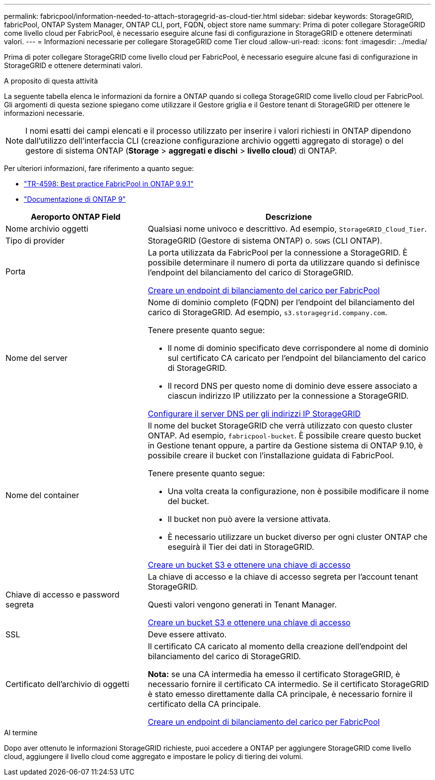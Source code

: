 ---
permalink: fabricpool/information-needed-to-attach-storagegrid-as-cloud-tier.html 
sidebar: sidebar 
keywords: StorageGRID, fabricPool, ONTAP System Manager, ONTAP CLI, port, FQDN, object store name 
summary: Prima di poter collegare StorageGRID come livello cloud per FabricPool, è necessario eseguire alcune fasi di configurazione in StorageGRID e ottenere determinati valori. 
---
= Informazioni necessarie per collegare StorageGRID come Tier cloud
:allow-uri-read: 
:icons: font
:imagesdir: ../media/


[role="lead"]
Prima di poter collegare StorageGRID come livello cloud per FabricPool, è necessario eseguire alcune fasi di configurazione in StorageGRID e ottenere determinati valori.

.A proposito di questa attività
La seguente tabella elenca le informazioni da fornire a ONTAP quando si collega StorageGRID come livello cloud per FabricPool. Gli argomenti di questa sezione spiegano come utilizzare il Gestore griglia e il Gestore tenant di StorageGRID per ottenere le informazioni necessarie.


NOTE: I nomi esatti dei campi elencati e il processo utilizzato per inserire i valori richiesti in ONTAP dipendono dall'utilizzo dell'interfaccia CLI (creazione configurazione archivio oggetti aggregato di storage) o del gestore di sistema ONTAP (*Storage* > *aggregati e dischi* > *livello cloud*) di ONTAP.

Per ulteriori informazioni, fare riferimento a quanto segue:

* https://www.netapp.com/pdf.html?item=/media/17239-tr4598pdf.pdf["TR-4598: Best practice FabricPool in ONTAP 9.9.1"^]
* https://docs.netapp.com/us-en/ontap/index.html["Documentazione di ONTAP 9"^]


[cols="1a,2a"]
|===
| Aeroporto ONTAP Field | Descrizione 


 a| 
Nome archivio oggetti
 a| 
Qualsiasi nome univoco e descrittivo. Ad esempio, `StorageGRID_Cloud_Tier`.



 a| 
Tipo di provider
 a| 
StorageGRID (Gestore di sistema ONTAP) o. `SGWS` (CLI ONTAP).



 a| 
Porta
 a| 
La porta utilizzata da FabricPool per la connessione a StorageGRID. È possibile determinare il numero di porta da utilizzare quando si definisce l'endpoint del bilanciamento del carico di StorageGRID.

xref:creating-load-balancer-endpoint-for-fabricpool.adoc[Creare un endpoint di bilanciamento del carico per FabricPool]



 a| 
Nome del server
 a| 
Nome di dominio completo (FQDN) per l'endpoint del bilanciamento del carico di StorageGRID. Ad esempio, `s3.storagegrid.company.com`.

Tenere presente quanto segue:

* Il nome di dominio specificato deve corrispondere al nome di dominio sul certificato CA caricato per l'endpoint del bilanciamento del carico di StorageGRID.
* Il record DNS per questo nome di dominio deve essere associato a ciascun indirizzo IP utilizzato per la connessione a StorageGRID.


xref:configuring-dns-for-storagegrid-ip-addresses.adoc[Configurare il server DNS per gli indirizzi IP StorageGRID]



 a| 
Nome del container
 a| 
Il nome del bucket StorageGRID che verrà utilizzato con questo cluster ONTAP. Ad esempio, `fabricpool-bucket`. È possibile creare questo bucket in Gestione tenant oppure, a partire da Gestione sistema di ONTAP 9.10, è possibile creare il bucket con l'installazione guidata di FabricPool.

Tenere presente quanto segue:

* Una volta creata la configurazione, non è possibile modificare il nome del bucket.
* Il bucket non può avere la versione attivata.
* È necessario utilizzare un bucket diverso per ogni cluster ONTAP che eseguirà il Tier dei dati in StorageGRID.


xref:creating-s3-bucket-and-access-key.adoc[Creare un bucket S3 e ottenere una chiave di accesso]



 a| 
Chiave di accesso e password segreta
 a| 
La chiave di accesso e la chiave di accesso segreta per l'account tenant StorageGRID.

Questi valori vengono generati in Tenant Manager.

xref:creating-s3-bucket-and-access-key.adoc[Creare un bucket S3 e ottenere una chiave di accesso]



 a| 
SSL
 a| 
Deve essere attivato.



 a| 
Certificato dell'archivio di oggetti
 a| 
Il certificato CA caricato al momento della creazione dell'endpoint del bilanciamento del carico di StorageGRID.

*Nota:* se una CA intermedia ha emesso il certificato StorageGRID, è necessario fornire il certificato CA intermedio. Se il certificato StorageGRID è stato emesso direttamente dalla CA principale, è necessario fornire il certificato della CA principale.

xref:creating-load-balancer-endpoint-for-fabricpool.adoc[Creare un endpoint di bilanciamento del carico per FabricPool]

|===
.Al termine
Dopo aver ottenuto le informazioni StorageGRID richieste, puoi accedere a ONTAP per aggiungere StorageGRID come livello cloud, aggiungere il livello cloud come aggregato e impostare le policy di tiering dei volumi.

